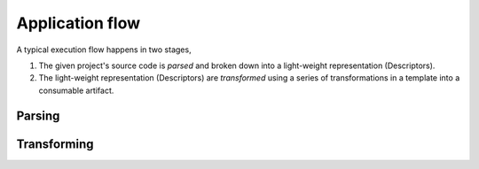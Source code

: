 Application flow
================

A typical execution flow happens in two stages,

#. The given project's source code is *parsed* and broken down into a light-weight representation (Descriptors).
#. The light-weight representation (Descriptors) are *transformed* using a series of transformations in a template into
   a consumable artifact.

Parsing
-------

Transforming
------------
